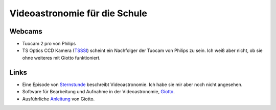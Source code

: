 ==============================
Videoastronomie für die Schule
==============================

Webcams
-------

- Tuocam 2 pro von Philips
- TS Optics CCD Kamera (TSSSI_) scheint ein Nachfolger der Tuocam von Philips
  zu sein. Ich weiß aber nicht, ob sie ohne weiteres mit Giotto funktioniert.


Links
-----

- Eine Episode von Sternstunde_ beschreibt Videoastronomie.
  Ich habe sie mir aber noch nicht angesehen.
- Software für Bearbeitung und Aufnahme in der Videoastronomie,
  Giotto_.
- Ausführliche Anleitung_ von Giotto.


.. _Anleitung: http://www.giotto-software.de/technik_dt.htm
.. _Giotto: http://www.giotto-software.de/giotto.htm
.. _Sternstunde: http://www.youtube.com/watch?v=lorhPqmGczQ 
.. _TSSSI: http://www.teleskop-express.de/shop/product_info.php?products_id=1778

